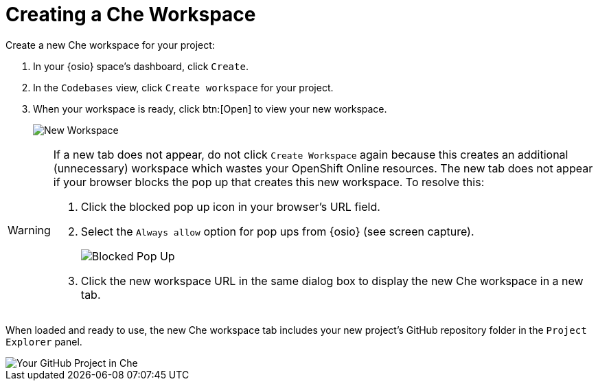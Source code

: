 [#create_che_workspace]
= Creating a Che Workspace

Create a new Che workspace for your project:

. In your {osio} space's dashboard, click `Create`.
. In the `Codebases` view, click `Create workspace` for your project.
. When your workspace is ready, click btn:[Open] to view your new workspace.
+
image::new_ws.png[New Workspace]

[WARNING]
====
If a new tab does not appear, do not click `Create Workspace` again because this creates an additional (unnecessary) workspace which wastes your OpenShift Online resources. The new tab does not appear if your browser blocks the pop up that creates this new workspace. To resolve this:

. Click the blocked pop up icon in your browser's URL field.
. Select the `Always allow` option for pop ups from {osio} (see screen capture).
+
image::blocked_popup.png[Blocked Pop Up]
+
. Click the new workspace URL in the same dialog box to display the new Che workspace in a new tab.
====

When loaded and ready to use, the new Che workspace tab includes your new project's GitHub repository folder in the `Project Explorer` panel.

image::proj_gh.png[Your GitHub Project in Che]
